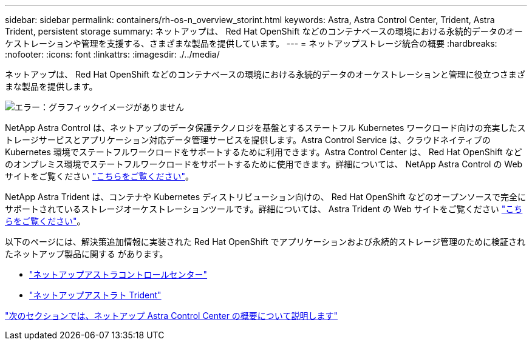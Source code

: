 ---
sidebar: sidebar 
permalink: containers/rh-os-n_overview_storint.html 
keywords: Astra, Astra Control Center, Trident, Astra Trident, persistent storage 
summary: ネットアップは、 Red Hat OpenShift などのコンテナベースの環境における永続的データのオーケストレーションや管理を支援する、さまざまな製品を提供しています。 
---
= ネットアップストレージ統合の概要
:hardbreaks:
:nofooter: 
:icons: font
:linkattrs: 
:imagesdir: ./../media/


ネットアップは、 Red Hat OpenShift などのコンテナベースの環境における永続的データのオーケストレーションと管理に役立つさまざまな製品を提供します。

image:redhat_openshift_image108.jpg["エラー：グラフィックイメージがありません"]

NetApp Astra Control は、ネットアップのデータ保護テクノロジを基盤とするステートフル Kubernetes ワークロード向けの充実したストレージサービスとアプリケーション対応データ管理サービスを提供します。Astra Control Service は、クラウドネイティブの Kubernetes 環境でステートフルワークロードをサポートするために利用できます。Astra Control Center は、 Red Hat OpenShift などのオンプレミス環境でステートフルワークロードをサポートするために使用できます。詳細については、 NetApp Astra Control の Web サイトをご覧ください https://cloud.netapp.com/astra["こちらをご覧ください"]。

NetApp Astra Trident は、コンテナや Kubernetes ディストリビューション向けの、 Red Hat OpenShift などのオープンソースで完全にサポートされているストレージオーケストレーションツールです。詳細については、 Astra Trident の Web サイトをご覧ください https://docs.netapp.com/us-en/trident/index.html["こちらをご覧ください"]。

以下のページには、解決策追加情報に実装された Red Hat OpenShift でアプリケーションおよび永続的ストレージ管理のために検証されたネットアップ製品に関する があります。

* link:rh-os-n_overview_astra.html["ネットアップアストラコントロールセンター"]
* link:rh-os-n_overview_trident.html["ネットアップアストラト Trident"]


link:rh-os-n_overview_astra.html["次のセクションでは、ネットアップ Astra Control Center の概要について説明します"]
